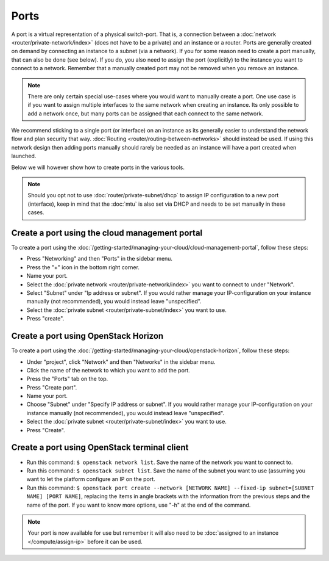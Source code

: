 =====
Ports
=====
A port is a virtual representation of a physical switch-port. That is, a connection between a :doc:`network <router/private-network/index>` (does not have to be a private) and an instance or a router. Ports are generally created on demand by connecting an instance to a subnet (via a network). If you for some reason need to create a port manually, that can also be done (see below). If you do, you also need to assign the port (explicitly) to the instance you want to connect to a network. Remember that a manually created port may not be removed when you remove an instance.

.. Note::
	There are only certain special use-cases where you would want to manually create a port. One use case is if you want to assign multiple interfaces to the same network when creating an instance. Its only possible to add a network once, but many ports can be assigned that each connect to the same network. 

We recommend sticking to a single port (or interface) on an instance as its generally easier to understand the network flow and plan security that way. :doc:`Routing <router/routing-between-networks>` should instead be used. If using this network design then adding ports  manually should rarely be needed as an instance will have a port created when launched.

Below we will however show how to create ports in the various tools.

.. Note::
	Should you opt not to use :doc:`router/private-subnet/dhcp` to assign IP configuration to a new port (interface), keep in mind that the :doc:`mtu` is also set via DHCP and needs to be set manually in these cases. 

Create a port using the cloud management portal
-----------------------------------------------
To create a port using the :doc:`/getting-started/managing-your-cloud/cloud-management-portal`, follow these steps: 

- Press "Networking" and then "Ports" in the sidebar menu.
- Press the "+" icon in the bottom right corner.
- Name your port. 
- Select the :doc:`private network <router/private-network/index>` you want to connect to under "Network".
- Select "Subnet" under "Ip address or subnet". If you would rather manage your IP-configuration on your instance manually (not recommended), you would instead leave "unspecified".
- Select the :doc:`private subnet <router/private-subnet/index>` you want to use. 
- Press "create".

Create a port using OpenStack Horizon
-------------------------------------
To create a port using the :doc:`/getting-started/managing-your-cloud/openstack-horizon`, follow these steps: 

- Under "project", click "Network" and then "Networks" in the sidebar menu.
- Click the name of the network to which you want to add the port. 
- Press the "Ports" tab on the top.
- Press "Create port".
- Name your port. 
- Choose "Subnet" under "Specify IP address or subnet". If you would rather manage your IP-configuration on your instance manually (not recommended), you would instead leave "unspecified".
- Select the :doc:`private subnet <router/private-subnet/index>` you want to use.
- Press "Create".

Create a port using OpenStack terminal client
---------------------------------------------

- Run this command: ``$ openstack network list``. Save the name of the network you want to connect to.
- Run this command: ``$ openstack subnet list``. Save the name of the subnet you want to use (assuming you want to let the platform configure an IP on the port.
- Run this command: ``$ openstack port create --network [NETWORK NAME] --fixed-ip subnet=[SUBNET NAME] [PORT NAME]``, replacing the items in angle brackets with the information from the previous steps and the name of the port. If you want to know more options, use "-h" at the end of the command.

.. Note::
	Your port is now available for use but remember it will also need to be :doc:`assigned to an instance </compute/assign-ip>` before it can be used.
